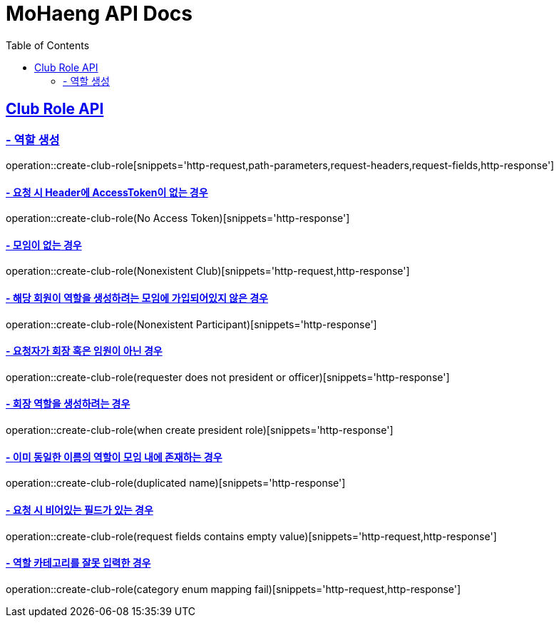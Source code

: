 = MoHaeng API Docs
:doctype: book
:icons: font
// 문서에 표기되는 코드들의 하이라이팅을 highlightjs를 사용
:source-highlighter: highlightjs
// toc (Table Of Contents)를 문서의 좌측에 두기
:toc: left
:toclevels: 2
:sectlinks:

[[Club-Role-API]]
== Club Role API

[[Club-Role-역할생성]]
=== - 역할 생성

operation::create-club-role[snippets='http-request,path-parameters,request-headers,request-fields,http-response']

==== - 요청 시 Header에 AccessToken이 없는 경우

operation::create-club-role(No Access Token)[snippets='http-response']

==== - 모임이 없는 경우

operation::create-club-role(Nonexistent Club)[snippets='http-request,http-response']

==== - 해당 회원이 역할을 생성하려는 모임에 가입되어있지 않은 경우

operation::create-club-role(Nonexistent Participant)[snippets='http-response']

==== - 요청자가 회장 혹은 임원이 아닌 경우

operation::create-club-role(requester does not president or officer)[snippets='http-response']

==== - 회장 역할을 생성하려는 경우

operation::create-club-role(when create president role)[snippets='http-response']

==== - 이미 동일한 이름의 역할이 모임 내에 존재하는 경우

operation::create-club-role(duplicated name)[snippets='http-response']

==== - 요청 시 비어있는 필드가 있는 경우

operation::create-club-role(request fields contains empty value)[snippets='http-request,http-response']

==== - 역할 카테고리를 잘못 입력한 경우

operation::create-club-role(category enum mapping fail)[snippets='http-request,http-response']